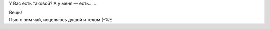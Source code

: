 У Вас есть таковой? А у меня — есть... ...

| Вещь!
| |image0|
| Пью с ним чай, исцеляюсь душой и телом (-%Е

.. |image0| image:: http://files.myopera.com/Sterkrig/blog/balsam.jpg
